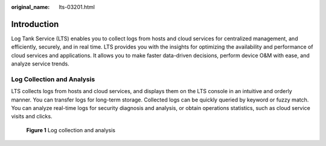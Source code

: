 :original_name: lts-03201.html

.. _lts-03201:

Introduction
============

Log Tank Service (LTS) enables you to collect logs from hosts and cloud services for centralized management, and efficiently, securely, and in real time. LTS provides you with the insights for optimizing the availability and performance of cloud services and applications. It allows you to make faster data-driven decisions, perform device O&M with ease, and analyze service trends.

Log Collection and Analysis
---------------------------

LTS collects logs from hosts and cloud services, and displays them on the LTS console in an intuitive and orderly manner. You can transfer logs for long-term storage. Collected logs can be quickly queried by keyword or fuzzy match. You can analyze real-time logs for security diagnosis and analysis, or obtain operations statistics, such as cloud service visits and clicks.


.. figure:: /_static/images/en-us_image_0000001172169805.png
   :alt: **Figure 1** Log collection and analysis

   **Figure 1** Log collection and analysis
